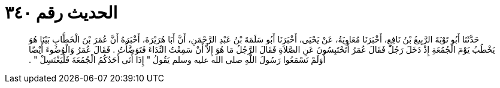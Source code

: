 
= الحديث رقم ٣٤٠

[quote.hadith]
حَدَّثَنَا أَبُو تَوْبَةَ الرَّبِيعُ بْنُ نَافِعٍ، أَخْبَرَنَا مُعَاوِيَةُ، عَنْ يَحْيَى، أَخْبَرَنَا أَبُو سَلَمَةَ بْنُ عَبْدِ الرَّحْمَنِ، أَنَّ أَبَا هُرَيْرَةَ، أَخْبَرَهُ أَنَّ عُمَرَ بْنَ الْخَطَّابِ بَيْنَا هُوَ يَخْطُبُ يَوْمَ الْجُمُعَةِ إِذْ دَخَلَ رَجُلٌ فَقَالَ عُمَرُ أَتَحْتَبِسُونَ عَنِ الصَّلاَةِ فَقَالَ الرَّجُلُ مَا هُوَ إِلاَّ أَنْ سَمِعْتُ النِّدَاءَ فَتَوَضَّأْتُ ‏.‏ فَقَالَ عُمَرُ وَالْوُضُوءَ أَيْضًا أَوَلَمْ تَسْمَعُوا رَسُولَ اللَّهِ صلى الله عليه وسلم يَقُولُ ‏"‏ إِذَا أَتَى أَحَدُكُمُ الْجُمُعَةَ فَلْيَغْتَسِلْ ‏"‏ ‏.‏